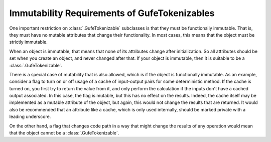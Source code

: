 Immutability Requirements of GufeTokenizables
---------------------------------------------

One important restriction on :class:`.GufeTokenizable` subclasses is that
they must be functionally immutable. That is, they must have no mutable
attributes that change their functionality. In most cases, this means that
the object must be strictly immutable.

When an object is immutable, that means that none of its attributes change
after initialization. So all attributes should be set when you create an
object, and never changed after that. If your object is immutable, then it
is suitable to be a :class:`.GufeTokenizable`.

There is a special case of mutability that is also allowed, which is if the
object is functionally immutable.  As an example, consider a flag to turn on
or off usage of a cache of input-output pairs for some deterministic method.
If the cache is turned on, you first try to return the value from it, and
only perform the calculation if the inputs don't have a cached output
associated. In this case, the flag is mutable, but this has no effect on the
results. Indeed, the cache itself may be implemented as a mutable attribute
of the object, but again, this would not change the results that are
returned. It would also be recommended that an attribute like a cache, which
is only used internally, should be marked private with a leading underscore.

On the other hand, a flag that changes code path in a way that might
change the results of any operation would mean that the object cannot be a
:class:`.GufeTokenizable`.
